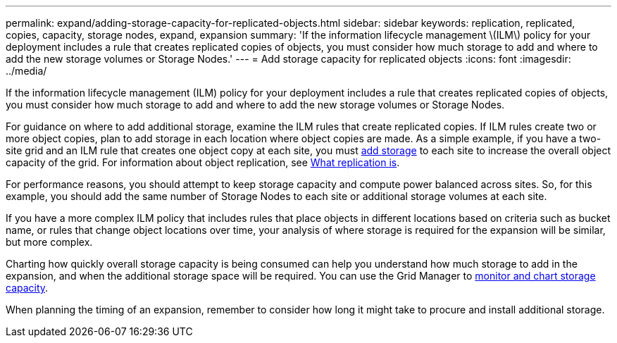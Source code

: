 ---
permalink: expand/adding-storage-capacity-for-replicated-objects.html
sidebar: sidebar
keywords: replication, replicated, copies, capacity, storage nodes, expand, expansion
summary: 'If the information lifecycle management \(ILM\) policy for your deployment includes a rule that creates replicated copies of objects, you must consider how much storage to add and where to add the new storage volumes or Storage Nodes.'
---
= Add storage capacity for replicated objects
:icons: font
:imagesdir: ../media/

[.lead]
If the information lifecycle management (ILM) policy for your deployment includes a rule that creates replicated copies of objects, you must consider how much storage to add and where to add the new storage volumes or Storage Nodes. 

For guidance on where to add additional storage, examine the ILM rules that create replicated copies. If ILM rules create two or more object copies, plan to add storage in each location where object copies are made. As a simple example, if you have a two-site grid and an ILM rule that creates one object copy at each site, you must xref:../expand/adding-storage-volumes-to-storage-nodes.adoc[add storage] to each site to increase the overall object capacity of the grid. For information about object replication, see xref:../ilm/what-replication-is.adoc[What replication is].

For performance reasons, you should attempt to keep storage capacity and compute power balanced across sites. So, for this example, you should add the same number of Storage Nodes to each site or additional storage volumes at each site.

If you have a more complex ILM policy that includes rules that place objects in different locations based on criteria such as bucket name, or rules that change object locations over time, your analysis of where storage is required for the expansion will be similar, but more complex.

Charting how quickly overall storage capacity is being consumed can help you understand how much storage to add in the expansion, and when the additional storage space will be required. You can use the Grid Manager to xref:../monitor/monitoring-storage-capacity.adoc[monitor and chart storage capacity].

When planning the timing of an expansion, remember to consider how long it might take to procure and install additional storage.
